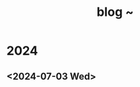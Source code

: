 #+TITLE: blog ~
#+OPTIONS: author:nil
#+LANGUAGE: de
#+OPTIONS: num:0 timestamp:nil toc:2 html-postamble:nil
#+html_link_home: /index
#+html_link_up: /about
#+BEGIN_COMMENT
So kann style bei bedarf angepasst werden
#+HTML_HEAD_EXTRA: <style> body { background-color: black; color: lime; font-family: Menlo; }</style>
#+END_COMMENT

* 2024
** <2024-07-03 Wed>
